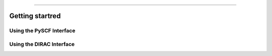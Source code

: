 
===============

.. _getting started:

Getting startred
----------------

Using the PySCF Interface
#########################
Using the DIRAC Interface
#########################
